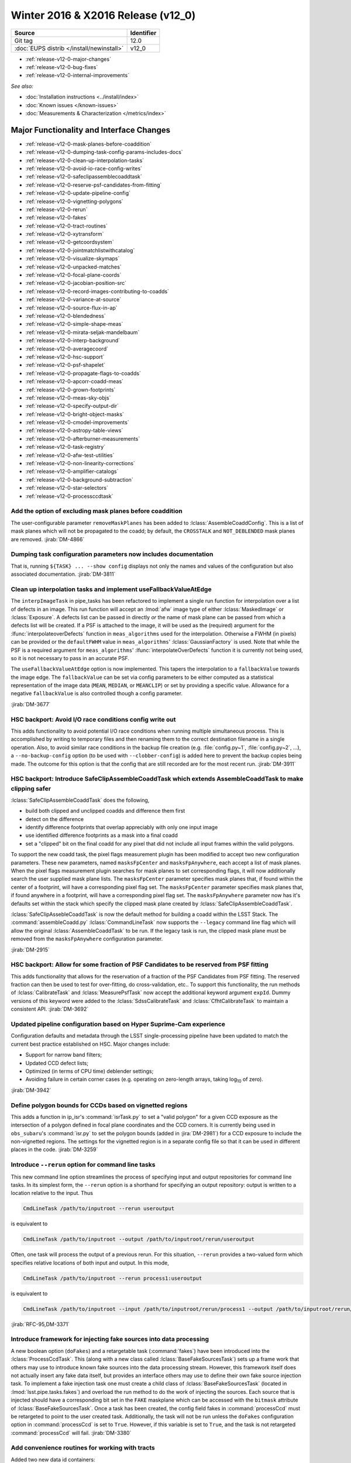 .. _release-v12-0:

Winter 2016 & X2016 Release (v12_0)
===================================

+-------------------------------------------+------------+
| Source                                    | Identifier |
+===========================================+============+
| Git tag                                   | 12.0       |
+-------------------------------------------+------------+
| :doc:`EUPS distrib </install/newinstall>` | v12\_0     |
+-------------------------------------------+------------+

- :ref:`release-v12-0-major-changes`
- :ref:`release-v12-0-bug-fixes`
- :ref:`release-v12-0-internal-improvements`

*See also:*

- :doc:`Installation instructions <../install/index>`
- :doc:`Known issues </known-issues>`
- :doc:`Measurements & Characterization </metrics/index>`

.. _release-v12-0-major-changes:

Major Functionality and Interface Changes
-----------------------------------------

- :ref:`release-v12-0-mask-planes-before-coaddition`
- :ref:`release-v12-0-dumping-task-config-params-includes-docs`
- :ref:`release-v12-0-clean-up-interpolation-tasks`
- :ref:`release-v12-0-avoid-io-race-config-writes`
- :ref:`release-v12-0-safeclipassemblecoaddtask`
- :ref:`release-v12-0-reserve-psf-candidates-from-fitting`
- :ref:`release-v12-0-update-pipeline-config`
- :ref:`release-v12-0-vignetting-polygons`
- :ref:`release-v12-0-rerun`
- :ref:`release-v12-0-fakes`
- :ref:`release-v12-0-tract-routines`
- :ref:`release-v12-0-xytransform`
- :ref:`release-v12-0-getcoordsystem`
- :ref:`release-v12-0-jointmatchlistwithcatalog`
- :ref:`release-v12-0-visualize-skymaps`
- :ref:`release-v12-0-unpacked-matches`
- :ref:`release-v12-0-focal-plane-coords`
- :ref:`release-v12-0-jacobian-position-src`
- :ref:`release-v12-0-record-images-contributing-to-coadds`
- :ref:`release-v12-0-variance-at-source`
- :ref:`release-v12-0-source-flux-in-ap`
- :ref:`release-v12-0-blendedness`
- :ref:`release-v12-0-simple-shape-meas`
- :ref:`release-v12-0-mirata-seljak-mandelbaum`
- :ref:`release-v12-0-interp-background`
- :ref:`release-v12-0-averagecoord`
- :ref:`release-v12-0-hsc-support`
- :ref:`release-v12-0-psf-shapelet`
- :ref:`release-v12-0-propagate-flags-to-coadds`
- :ref:`release-v12-0-apcorr-coadd-meas`
- :ref:`release-v12-0-grown-footprints`
- :ref:`release-v12-0-meas-sky-objs`
- :ref:`release-v12-0-specify-output-dir`
- :ref:`release-v12-0-bright-object-masks`
- :ref:`release-v12-0-cmodel-improvements`
- :ref:`release-v12-0-astropy-table-views`
- :ref:`release-v12-0-afterburner-measurements`
- :ref:`release-v12-0-task-registry`
- :ref:`release-v12-0-afw-test-utilities`
- :ref:`release-v12-0-non-linearity-corrections`
- :ref:`release-v12-0-amplifier-catalogs`
- :ref:`release-v12-0-background-subtraction`
- :ref:`release-v12-0-star-selectors`
- :ref:`release-v12-0-processccdtask`

.. _release-v12-0-mask-planes-before-coaddition:

Add the option of excluding mask planes before coaddition
^^^^^^^^^^^^^^^^^^^^^^^^^^^^^^^^^^^^^^^^^^^^^^^^^^^^^^^^^

The user-configurable parameter ``removeMaskPlanes`` has been added to :lclass:`AssembleCoaddConfig`.
This is a list of mask planes which will not be propagated to the coadd; by default, the ``CROSSTALK`` and ``NOT_DEBLENDED`` mask planes are removed.
:jirab:`DM-4866`

.. _release-v12-0-dumping-task-config-params-includes-docs:

Dumping task configuration parameters now includes documentation
^^^^^^^^^^^^^^^^^^^^^^^^^^^^^^^^^^^^^^^^^^^^^^^^^^^^^^^^^^^^^^^^

That is, running ``${TASK} ... --show config`` displays not only the names and values of the configuration but also associated documentation.
:jirab:`DM-3811`

.. _release-v12-0-clean-up-interpolation-tasks:

Clean up interpolation tasks and implement useFallbackValueAtEdge
^^^^^^^^^^^^^^^^^^^^^^^^^^^^^^^^^^^^^^^^^^^^^^^^^^^^^^^^^^^^^^^^^

The ``interpImageTask`` in pipe_tasks has been refactored to implement a single run function for interpolation over a list of defects in an image. 
This run function will accept an :lmod:`afw` image type of either :lclass:`MaskedImage` or :lclass:`Exposure`.
A defects list can be passed in directly *or* the name of mask plane can be passed from which a defects list will be created.
If a PSF is attached to the image, it will be used as the (required) argument for the :lfunc:`interpolateoverDefects` function in ``meas_algorithms`` used for the interpolation.
Otherwise a FWHM (in pixels) can be provided or the ``defaultFWHM`` value in ``meas_algorithms``\ ' :lclass:`GaussianFactory` is used.
Note that while the PSF is a required argument for ``meas_algorithms``\ ' :lfunc:`interpolateOverDefects` function it is currently not being used, so it is not necessary to pass in an accurate PSF.

The ``useFallbackValueAtEdge`` option is now implemented.
This tapers the interpolation to a ``fallbackValue`` towards the image edge.
The ``fallbackValue`` can be set via config parameters to be either computed as a statistical representation of the image data (``MEAN``, ``MEDIAN``, or ``MEANCLIP``) or set by providing a specific value.
Allowance for a negative ``fallbackValue`` is also controlled though a config parameter.

:jirab:`DM-3677`

.. _release-v12-0-avoid-io-race-config-writes:

HSC backport: Avoid I/O race conditions config write out
^^^^^^^^^^^^^^^^^^^^^^^^^^^^^^^^^^^^^^^^^^^^^^^^^^^^^^^^

This adds functionality to avoid potential I/O race conditions when running multiple simultaneous process.
This is accomplished by writing to temporary files and then renaming them to the correct destination filename in a single operation.
Also, to avoid similar race conditions in the backup file creation (e.g. :file:`config.py~1`, :file:`config.py~2`, …), a ``--no-backup-config`` option (to be used with ``--clobber-config``) is added here to prevent the backup copies being made.
The outcome for this option is that the config that are still recorded are for the most recent run.
:jirab:`DM-3911`

.. _release-v12-0-safeclipassemblecoaddtask:

HSC backport: Introduce SafeClipAssembleCoaddTask which extends AssembleCoaddTask to make clipping safer
^^^^^^^^^^^^^^^^^^^^^^^^^^^^^^^^^^^^^^^^^^^^^^^^^^^^^^^^^^^^^^^^^^^^^^^^^^^^^^^^^^^^^^^^^^^^^^^^^^^^^^^^

:lclass:`SafeClipAssembleCoaddTask` does the following, 

- build both clipped and unclipped coadds and difference them first
- detect on the difference
- identify difference footprints that overlap appreciably with only one input image
- use identified difference footprints as a mask into a final coadd
- set a "clipped" bit on the final coadd for any pixel that did not include all input frames within the valid polygons.

To support the new coadd task, the pixel flags measurement plugin has been modified to accept two new configuration parameters.
These new parameters, named ``masksFpCenter`` and ``masksFpAnywhere``, each accept a list of mask planes.
When the pixel flags measurement plugin searches for mask planes to set corresponding flags, it will now additionally search the user supplied mask plane lists.
The ``masksFpCenter`` parameter specifies mask planes that, if found within the center of a footprint, will have a corresponding pixel flag set.
The ``masksFpCenter`` parameter specifies mask planes that, if found anywhere in a footprint, will have a corresponding pixel flag set.
The ``masksFpAnywhere`` parameter now has it's defaults set within the stack which specify the clipped mask plane created by :lclass:`SafeClipAssembleCoaddTask`.

:lclass:`SafeClipAssebleCoaddTask` is now the default method for building a coadd within the LSST Stack.
The :command:`assembleCoadd.py` :lclass:`CommandLineTask` now supports the ``--legacy`` command line flag which will allow the original :lclass:`AssembleCoaddTask` to be run.
If the legacy task is run, the clipped mask plane must be removed from the ``masksFpAnywhere`` configuration parameter.

:jirab:`DM-2915`

.. _release-v12-0-reserve-psf-candidates-from-fitting:

HSC backport: Allow for some fraction of PSF Candidates to be reserved from PSF fitting
^^^^^^^^^^^^^^^^^^^^^^^^^^^^^^^^^^^^^^^^^^^^^^^^^^^^^^^^^^^^^^^^^^^^^^^^^^^^^^^^^^^^^^^

This adds functionality that allows for the reservation of a fraction of the PSF Candidates from PSF fitting.
The reserved fraction can then be used to test for over-fitting, do cross-validation, etc..
To support this functionality, the run methods of :lclass:`CalibrateTask` and :lclass:`MeasurePsfTask` now accept the additional keyword argument ``expId``.
Dummy versions of this keyword were added to the :lclass:`SdssCalibrateTask` and :lclass:`CfhtCalibrateTask` to maintain a consistent API.
:jirab:`DM-3692`

.. _release-v12-0-update-pipeline-config:

Updated pipeline configuration based on Hyper Suprime-Cam experience
^^^^^^^^^^^^^^^^^^^^^^^^^^^^^^^^^^^^^^^^^^^^^^^^^^^^^^^^^^^^^^^^^^^^

Configuration defaults and metadata through the LSST single-processing pipeline have been updated to match the current best practice established on HSC.
Major changes include:

- Support for narrow band filters;
- Updated CCD defect lists;
- Optimized (in terms of CPU time) deblender settings;
- Avoiding failure in certain corner cases (e.g. operating on zero-length arrays, taking log\ :sub:`10` of zero).

:jirab:`DM-3942`

.. _release-v12-0-vignetting-polygons:

Define polygon bounds for CCDs based on vignetted regions
^^^^^^^^^^^^^^^^^^^^^^^^^^^^^^^^^^^^^^^^^^^^^^^^^^^^^^^^^

This adds a function in ip_isr's :command:`isrTask.py` to set a "valid polygon" for a given CCD exposure as the intersection of a polygon defined in focal plane coordinates and the CCD corners.
It is currently being used in ``obs_subaru``\ 's :command:`isr.py` to set the polygon bounds (added in :jira:`DM-2981`) for a CCD exposure to include the non-vignetted regions.
The settings for the vignetted region is in a separate config file so that it can be used in different places in the code.
:jirab:`DM-3259`

.. _release-v12-0-rerun:

Introduce ``--rerun`` option for command line tasks
^^^^^^^^^^^^^^^^^^^^^^^^^^^^^^^^^^^^^^^^^^^^^^^^^^^

This new command line option streamlines the process of specifying input and output repositories for command line tasks.
In its simplest form, the ``--rerun`` option is a shorthand for specifying an output repository: output is written to a location relative to the input.
Thus

.. code-block:: bash

   CmdLineTask /path/to/inputroot --rerun useroutput

is equivalent to

.. code-block:: bash

   CmdLineTask /path/to/inputroot --output /path/to/inputroot/rerun/useroutput

Often, one task will process the output of a previous rerun.
For this situation, ``--rerun`` provides a two-valued form which specifies relative locations of both input and output.
In this mode,

.. code-block:: bash

   CmdLineTask /path/to/inputroot --rerun process1:useroutput

is equivalent to

.. code-block:: bash

   CmdLineTask /path/to/inputroot --input /path/to/inputroot/rerun/process1 --output /path/to/inputroot/rerun/useroutput

:jirab:`RFC-95,DM-3371`

.. _release-v12-0-fakes:

Introduce framework for injecting fake sources into data processing
^^^^^^^^^^^^^^^^^^^^^^^^^^^^^^^^^^^^^^^^^^^^^^^^^^^^^^^^^^^^^^^^^^^

A new boolean option (``doFakes``) and a retargetable task (:command:`fakes`) have been introduced into the :lclass:`ProcessCcdTask`.
This (along with a new class called :lclass:`BaseFakeSourcesTask`) sets up a frame work that others may use to introduce known fake sources into the data processing stream.
However, this framework itself does not actually insert any fake data itself, but provides an interface others may use to define their own fake source injection task.
To implement a fake injection task one must create a child class of :lclass:`BaseFakeSourcesTask` (located in :lmod:`lsst.pipe.tasks.fakes`) and overload the run method to do the work of injecting the sources.
Each source that is injected should have a corresponding bit set in the ``FAKE`` maskplane which can be accessed with the ``bitmask`` attribute of :lclass:`BaseFakeSourcesTask`.
Once a task has been created, the config field fakes in :command:`processCcd` must be retargeted to point to the user created task.
Additionally, the task will not be run unless the ``doFakes`` configuration option in :command:`processCcd` is set to ``True``.
However, if this variable is set to ``True``, and the task is not retargeted :command:`processCcd` will fail.
:jirab:`DM-3380`

.. _release-v12-0-tract-routines:

Add convenience routines for working with tracts
^^^^^^^^^^^^^^^^^^^^^^^^^^^^^^^^^^^^^^^^^^^^^^^^

Added two new data id containers:

1. :lclass:`PerTractCcdDataIdContainer`: determines the set of tracts each visit touches and adds a data reference with those tracts for each of the visit components.
   This allows for the user to run a command line task :command:`forcedPhotCcd.py` for a given visit without having to know which tracts overlap the visit.
   *Note this will also be used by meas\_mosaic if/when it gets incorporated into the LSST Stack.*

2. :lclass:`TractDataIdContainer`: generates a list of data references for patches within a given tract (effectively a "data reference list" that points to the entire tract).
   *Note that, at the time of writing, this is only being used by a QA analysis script currently under development.*

:jirab:`DM-4373`

.. _release-v12-0-xytransform:

Warp images based on an XYTransform 
^^^^^^^^^^^^^^^^^^^^^^^^^^^^^^^^^^^^

Added the ability to warp images using a transformation defined by an :lclass:`lsst::afw::geom::XYTransform`.
:jirab:`DM-4162`

.. _release-v12-0-getcoordsystem:

Add getCoordSystem to Coord and add UNKNOWN CoordSystem enum
^^^^^^^^^^^^^^^^^^^^^^^^^^^^^^^^^^^^^^^^^^^^^^^^^^^^^^^^^^^^

Added method :lmeth:`getCoordSystem` to :lclass:`lsst::afw::coord::Coord`.
Also added ``UNKNOWN=-1`` as a new :class:`CoordSystem` enum (the existing enums retain their existing value).
:lclass:`DM-4606`

.. _release-v12-0-jointmatchlistwithcatalog:

Adapt joinMatchListWithCatalog to facilitate and simplify denormalizing a match list
^^^^^^^^^^^^^^^^^^^^^^^^^^^^^^^^^^^^^^^^^^^^^^^^^^^^^^^^^^^^^^^^^^^^^^^^^^^^^^^^^^^^

The match lists created when performing image calibration (astrometry and photometry) are normalized (i.e. stripped down to a list of the matched reference and source ids and their distance) prior to being persisted.
The ability to denormalize a match catalog is very useful (for post QA analysis, for example).
This can now be done using the :lfunc:`joinMatchListWithCatalog` function in ``meas_algorithms``\ 's :lclass:`LoadReferenceObjectsTask`.
It has been moved from ``meas_astrom``\ 's :lclass:`ANetBasicAstrometryTask` so that it can be easily accessed (requiring only that a reference object loader be initiated) and to allow it to work with any kind of reference catalog (i.e. other than ``a_net``).
:jirab:`DM-3633`

.. _release-v12-0-visualize-skymaps:

Add a script for visualizing skymaps and CCDs
^^^^^^^^^^^^^^^^^^^^^^^^^^^^^^^^^^^^^^^^^^^^^

The ``skymap`` package now contains the script :command:`showVisitSkyMap.py` which provides a convenient way of visualizing the tracts, patches and CCDs contained in a set of visits.
:jirab:`DM-4095`

.. _release-v12-0-unpacked-matches:

Add functions to generate "unpacked matches" to and from a catalog
^^^^^^^^^^^^^^^^^^^^^^^^^^^^^^^^^^^^^^^^^^^^^^^^^^^^^^^^^^^^^^^^^^

Functions have been added to :lmod:`lsst::afw::catalogMatches` to provide the ability to convert a match list into a catalog and vice versa (this can be useful for post-processing analyses; QA analysis, for example).
:jirab:`DM-4729`

.. _release-v12-0-focal-plane-coords:

Add a measurement algorithm which records the focal plane coordinates of sources
^^^^^^^^^^^^^^^^^^^^^^^^^^^^^^^^^^^^^^^^^^^^^^^^^^^^^^^^^^^^^^^^^^^^^^^^^^^^^^^^

The :lclass:`SingleFrameFPPositionPlugin` measurement plugin, available in ``meas_base``, records the positions of source centroids in focal plane coordinates (which may be convenient for plotting).
This plugin is not enabled by default, but may be switched on by requesting ``base_FPPosition`` in measurement configuration.
:jirab:`DM-4234`

.. _release-v12-0-jacobian-position-src:

Add a measurement algorithm which records the Jacobian at the positions of sources
^^^^^^^^^^^^^^^^^^^^^^^^^^^^^^^^^^^^^^^^^^^^^^^^^^^^^^^^^^^^^^^^^^^^^^^^^^^^^^^^^^

The :lclass:`SingleFrameJacobianPlugin` calculates the ratio between the nominal Jacobian determinant at the source centroid (as determined by a user-specified pixel scale) and the actual Jacobian determinant as derived from the astrometric solution.
This plugin is not enabled by default, but may be switched on by requesting ``base_Jacobian`` in measurement configuration.
:jirab:`DM-4234`

.. _release-v12-0-record-images-contributing-to-coadds:

Add a measurement algorithm which records the number of input images contributing to a coadd sources
^^^^^^^^^^^^^^^^^^^^^^^^^^^^^^^^^^^^^^^^^^^^^^^^^^^^^^^^^^^^^^^^^^^^^^^^^^^^^^^^^^^^^^^^^^^^^^^^^^^^

When run on a source detected on a coadd, :lclass:`SingleFrameInputCountPlugin` records the number of input images which were stacked to create the coadd at the position corresponding to the source centroid.
The plugin is referred to as ``base_CountInputs``, and is enabled by default when performing measurement on coadded images.
It is not appropriate to enable this plugin when processing single visit (i.e., not coadded) images.
:jirab:`DM-4235`

.. _release-v12-0-variance-at-source:

Add a measurement algorithm which records the variance at the positions of sources
^^^^^^^^^^^^^^^^^^^^^^^^^^^^^^^^^^^^^^^^^^^^^^^^^^^^^^^^^^^^^^^^^^^^^^^^^^^^^^^^^^

The :lclass:`SingleFrameVariancePlugin` records the median variance in the background around the position of the source being measured.
The plugin is referred to as ``base_Variance`` and is enabled by default when performing single frame measurement.
:jirab:`DM-4235,DM-5427`

.. _release-v12-0-source-flux-in-ap:

Add a measurement algorithm which records source flux in an aperture scaled to the PSF
^^^^^^^^^^^^^^^^^^^^^^^^^^^^^^^^^^^^^^^^^^^^^^^^^^^^^^^^^^^^^^^^^^^^^^^^^^^^^^^^^^^^^^

The :lclass:`ScaledApertureFluxAlgorithm` measures the flux in a circular aperture with radius scaled to some user-specified multiple of the PSF FWHM.
This plugin is not enabled by default, but may be switched on by requesting the ``base_ScaledApertureFlux`` in measurement configuration.
:jirab:`DM-3257`

.. _release-v12-0-blendedness:

Add a measurement algorithm which quantifies the amount of "blendedness" of an object
^^^^^^^^^^^^^^^^^^^^^^^^^^^^^^^^^^^^^^^^^^^^^^^^^^^^^^^^^^^^^^^^^^^^^^^^^^^^^^^^^^^^^

The :lclass:`BlendednessAlgorithm` measures the amount to which an object is blended.
Both the flux and shape of each child object are compared to measurements at the same point on the full image.
The size of the weight function used on both images is determined from the child object.
The blendedness metric implemented is defined as ``1-childFlux/parentFlux``.
The plugin is referred to as ``base_Blendedness`` and is not enabled by default. 
:jirab:`DM-4847`

.. _release-v12-0-simple-shape-meas:

Add a "simple" shape measurement algorithm
^^^^^^^^^^^^^^^^^^^^^^^^^^^^^^^^^^^^^^^^^^

The :lclass:`SimpleShape` algorithm, provided in the ``meas_extensions_simpleShape`` package, computes the non-adaptive elliptical Gaussian-weighted moments of an image.
The plugin is referred to as ``ext_simpleShape_SimpleShape`` and is not enabled by default.
:jirab:`DM-5284`

.. _release-v12-0-mirata-seljak-mandelbaum:

Add Hirata-Seljak-Mandelbaum shape measurement algorithms
^^^^^^^^^^^^^^^^^^^^^^^^^^^^^^^^^^^^^^^^^^^^^^^^^^^^^^^^^

The ``meas_extensions_shapeHSM`` package has been added to the distribution.
This provides a series of measurement algorithms based on the work by `Hirata and Seljak (2003) <https://ui.adsabs.harvard.edu/#abs/2003MNRAS.343..459H/abstract>`__ and `Mandelbaum et al (2005) <https://ui.adsabs.harvard.edu/#abs/2005MNRAS.361.1287M/abstract>`__.
Please cite those works if publishing results based on this code.
These algorithms are disabled by default; they can be enabled by requesting ``ext_shapeHSM_HsmShapeBj``, ``ext_shapeHSM_HsmShapeLinear``, ``ext_shapeHSM_HsmShapeKsb``, ``ext_shapeHSM_HsmShapeRegauss``, ``ext_shapeHSM_HsmSourceMoments`` and/or ``ext_shapeHSM_HsmPsfMoments`` in the measurement configuration.
:jirab:`DM-2141,DM-3384,DM-4780`

.. _release-v12-0-interp-background:

Add option to temporarily remove an interpolated background prior to detection
^^^^^^^^^^^^^^^^^^^^^^^^^^^^^^^^^^^^^^^^^^^^^^^^^^^^^^^^^^^^^^^^^^^^^^^^^^^^^^

This has the potential for removing a large number of junk detections around bright objects due to noise fluctuations in the elevated local background.
The extra subtracted interpolated background is added back in after detection.
Currently, the default setting for the config parameter ``doTempLocalBackround`` is set to ``False``.
:jirab:`DM-4821`

.. _release-v12-0-averagecoord:

Add function to average coordinates
^^^^^^^^^^^^^^^^^^^^^^^^^^^^^^^^^^^

Added function :lfunc:`lsst.afw.coord.averageCoord`, which will return an average coordinate (accounting for spherical geometry) given a list of input coordinates.
:jirab:`DM-4933`

.. _release-v12-0-hsc-support:

Integrate support for Hyper Suprime-Cam
^^^^^^^^^^^^^^^^^^^^^^^^^^^^^^^^^^^^^^^

The ``obs_subaru`` camera package, which enables the stack to operate on data taken with the Suprime-Cam and Hyper Suprime-Cam instruments on Subaru, has been modernized, resolving build and test issues and integrating it with LSST's continuous integration system.
It will now be included as part of the lsst\_distrib release.
*Note, though, that usage of Suprime-Cam with the stack is unsupported and unmaintained at present.*
:jirab:`DM-3518,DONE DM-4358,DM-5007`

.. _release-v12-0-psf-shapelet:

Reimplement PSF Shapelet approximations for CModel
^^^^^^^^^^^^^^^^^^^^^^^^^^^^^^^^^^^^^^^^^^^^^^^^^^

A new algorithm for computing multi-shapelet approximations (:lclass:`DoubleShapeletPsfApprox`) has been added to ``meas_modelfit``.
This is simpler and more robust than the old algorithm, which has been renamed to :lclass:`GeneralShapeletPsfApprox`.
The new algorithm is recommended for production use, and is now the default.
:jirab:`DM-5197`

.. _release-v12-0-propagate-flags-to-coadds:

Propagate flags from individual visits to coadds
^^^^^^^^^^^^^^^^^^^^^^^^^^^^^^^^^^^^^^^^^^^^^^^^

A task has been added which can propagate flags from individual visit catalogs to coadd catalogs.
This is useful, for example, to track which stars in the coadd were used for measuring PSFs on the individual visits.
:jirab:`DM-4878,DM-5084`

.. _release-v12-0-prototype-bfc:

Prototype Brighter-Fatter correction
^^^^^^^^^^^^^^^^^^^^^^^^^^^^^^^^^^^^

Code for correcting for the Brighter-Fatter effect on CCDs is now available in the stack.
It is enabled using the ``doBrighterFatter`` configuration option to :lclass:`IsrTask`.
It requires a pre-generated correction kernel.
Calculation of this kernel is not currently performed within the stack: a prototype exists, and will be merged to the Calibration Products Pipeline in a future cycle.
:jirab:`DM-4837,DM-5082,DM-5130`

.. _release-v12-0-apcorr-coadd-meas:

Aperture correction on coadd measurements
^^^^^^^^^^^^^^^^^^^^^^^^^^^^^^^^^^^^^^^^^

Aperture corrections are now enabled for measurements performed on coadds.
:jirab:`DM-5086`

.. _release-v12-0-grown-footprints:

Return grown Footprints from detection
^^^^^^^^^^^^^^^^^^^^^^^^^^^^^^^^^^^^^^

By default, :lclass:`Footprints` returned by :lclass:`SourceDetectionTask` are now grown by a multiple of the PSF size.
:jirab:`DM-4410`

.. _release-v12-0-meas-sky-objs:

Enable measurement of "sky objects" in coadd processing
^^^^^^^^^^^^^^^^^^^^^^^^^^^^^^^^^^^^^^^^^^^^^^^^^^^^^^^

Sky objects correspond to source properties measured at positions when no objects have been detected.
This enables us to better characterize the depth of the survey.
This functionality is enabled by default; it can be disabled by setting ``nSkySourcesPerPatch`` to zero in the configuration of :lclass:`MergeDetectionsTask`.
:jirab:`DM-4840,DM-5288`

.. _release-v12-0-specify-output-dir:

Specification of output directory is now mandatory
^^^^^^^^^^^^^^^^^^^^^^^^^^^^^^^^^^^^^^^^^^^^^^^^^^

When running a command line task which produces output it is now mandatory to specify an output directory (previously, if no output location was specified, data products were written back to the input repository).
Output locations may be specified with the ``--rerun`` or ``--output`` command line options.
More information is available on `community.lsst.org <https://community.lsst.org/t/output-directory-soon-required-for-cmdlinetasks/598>`__.
:jirab:`DM-4236`

.. _release-v12-0-bright-object-masks:

Bright object masks
^^^^^^^^^^^^^^^^^^^

Given an input catalog listing the known positions and sizes of bright objects, a bit is set in the mask plane for every pixel lying within the object's footprint.
:jirab:`DM-4831`

.. _release-v12-0-cmodel-improvements:

CModel fitting improvements
^^^^^^^^^^^^^^^^^^^^^^^^^^^

CModel is a model fitting approach in which a pure exponential and pure de Vaucouleur are each fit separately, and then their linear combination is fit while the ellipse parameters are held fixed.
Improvements in this release make CModel fitting faster and improves results on objects which are detected with an unphysically large likelihood radius.
This has been achieved in three ways:

- The initial approximate exponential fit that is used to determine the starting parameters and pixel region to use for the exp and dev fit now uses per-pixel variances;
- The method used to determine the pixel region used in fitting has been adjusted to make smarter choices, using fewer pixels on average for all objects and many fewer pixels for unphysically large objects;
- A new semi-empirical Bayesian prior on radius and ellipticity based on COSMOS distributions has been introduced.

:jirab:`DM-4768`

.. _release-v12-0-astropy-table-views:

Astropy Table views into LSST Catalog objects
^^^^^^^^^^^^^^^^^^^^^^^^^^^^^^^^^^^^^^^^^^^^^

`Astropy Table <http://docs.astropy.org/en/stable/api/astropy.table.Table.html>`__ views into LSST catalog objects can now be created.
These views share underlying data buffers (aside from flag fields), making them read-write, but rows and columns added on either side will not be visible in the other.
Two equivalent interfaces are available:

.. code-block:: python

   astropy_table = lsst_catalog.asAstropy()

and (in Astropy >= v1.2):

.. code-block:: python

   astropy_table = astropy.table.Table(lsst_catalog)

`QTable <http://docs.astropy.org/en/stable/api/astropy.table.QTable.html>`__ objects can also be used, resulting in columns that use Astropy's `units <http://docs.astropy.org/en/stable/units/>`__ package to enforce unit correctness.
These interfaces have multiple options to control the details of the view, including how to handle columns that require copies; see the Python on-line help for :lmeth:`asAstropy` for more information.

While LSST's catalog objects have features that make them particularly useful in building pipelines, Astropy's are much more appropriate for most analysis tasks, and we strongly recommend using them for any analysis tasks that need to add columns to tables or combine columns from multiple tables.

:jirab:`DM-5641,DM-5642,DM-5643`

.. _release-v12-0-afterburner-measurements:

Add an "afterburner" measurement facility
^^^^^^^^^^^^^^^^^^^^^^^^^^^^^^^^^^^^^^^^^

This new functionality makes it possible to register plugins to calculate quantities based on the results of pixel measurement algorithms.
This might include, for example, star-galaxy separation or applying aperture corrections.
Afterburners of this type are run after measurement plugins, and do not have access to pixel data.
:jirab:`DM-4887`

.. _release-v12-0-task-registry:

Tasks can now be kept in registries
^^^^^^^^^^^^^^^^^^^^^^^^^^^^^^^^^^^

.. https://community.lsst.org/t/tasks-can-now-be-kept-in-registries/839

Related sets of tasks should now be kept in a registry as per :jira:`RFC-183`, with a common abstract base class.

Tasks can now use an :lclass:`lsst.pex.config.RegistryField` config field to specify a subtask if that subtask is in a registry :jirap:`DM-6074`.
The task is built and used the same way as if it was specified in an :lclass:`lsst.pex.config.ConfigurableField`, but retargeting and overriding config parameters is different.
See `task documentation <http://lsst-web.ncsa.illinois.edu/doxygen/x_masterDoxyDoc/pipe_base.html>`__ for more information.
See also `How to Write a Task <http://lsst-web.ncsa.illinois.edu/doxygen/x_masterDoxyDoc/pipe_tasks_write_task.html>`__ for guidelines for choosing between using :lclass:`lsst.pex.config.RegistryField` and :lclass:`lsst.pex.config.ConfigurableField` to hold a subtask.

PSF determiners are now tasks that inherit from an abstract base class :lclass:`lsst.meas.algorithms.PsfDeterminerTask` :jirap:`DM-6077`.
However, the effect on existing code was negligible because they were already configurables used from a registry.
The way you retarget PSF determiners and override their config parameters remains unchanged.

Reimplemented the registry for star selectors that was lost in :jira:`DM-5532`: :lclass:`lsst.meas.algorithms.starSelectorRegistry` :jirap:`DM-6474` 

One backwards incompatible change: in :jirab:`DM-6474` :lclass:`MeasurePsfTask` and :lclass:`MeasureApCorrTask` both now specify their star selectors using an :lclass:`lsst.pex.config.RegistryField`.
This means the format for retargeting star selectors and overriding their config parameters has changed.
The config override files in the various ``obs_`` packages are updated accordingly.

.. _release-v12-0-afw-test-utilities:

New test utilities in afw: BoxGrid and makeRampImage
^^^^^^^^^^^^^^^^^^^^^^^^^^^^^^^^^^^^^^^^^^^^^^^^^^^^

.. https://community.lsst.org/t/new-test-utilities-in-afw-boxgrid-and-makerampimage/837

:lclass:`lsst.afw.geom.testUtils.BoxGrid` divides a bounding box into ``nCol x nRow`` equal sized sub-boxes (as equal sized as possible for integer boxes that do not divide evenly) that tile the larger box and have the same type.

:lfunc:`lsst.afw.image.testUtils.makeRampImage` makes an image (``ImageX`` where ``X`` is any available type) with values that increase linearly between specified limits (linearly to the extent possible, for integer images).

:jirab:`DM-5462`

.. _release-v12-0-non-linearity-corrections:

Correcting non-linearity
^^^^^^^^^^^^^^^^^^^^^^^^

.. https://community.lsst.org/t/correcting-non-linearity/816

Introduced a standard way to correct non-linearity (linearize data) as part of Instrument Signature Removal (ISR).
Linearization is performed by new functors in ``ip_isr``:

- :lclass:`LinearizeBase` is an abstract base class.
  It is called with an image and the detector information and the correction is performed in place (like all other ISR corrections in :lclass:`IsrTask`).
- :lclass:`LinearizeSquared` performs a simple square correction: ``corrImage = uncorrImage + c0*uncorrImage^2`` where ``c0`` is the first coefficient in in the linearity coefficients of the amp into catalog.
  This is the model used by ``obs_subaru`` for SuprimeCam and HSC.
- :lclass:`LinearizeLookupTable` uses a lookup table to determine an offset (read the code doc string for details).
  The lookup table is saved with the linearizer, but the linearizer also performs a sanity check against the provided detector when called.
- You can easily add other linearizers as desired.
- Each linearizer has a class variable ``LinearizationType``, a string whose value should be used as the linearization type in the amplifier info catalog.
  The linearizer checks this value when performing linearization.

All detector in a camera must use the same type of linearizer.
However linearization can easily be disabled on a detector-by-detector basis by setting linearity type to :lclass:`lsst.afw.cameraGeom.NullLinearityType`.
For a camera that does not need linearization, do this for all detectors.

Linearizers are obtained from the butler, like any other calibration product.

- For :lclass:`LinearizeSquared` and other linearizers that get coefficients from the amplifier info catalog, only one instance is needed for all detectors.
  In that case the simplest technique is to define :lmeth:`map_linearize` and :lmeth:`bypass_linearize` methods on the camera mapper to return an instance.
  See the ``obs_subaru`` package for an example.
- For :lclass:`LinearizeLookupTable` and other linearizers that store detector-specific data, the ``obs_`` package developer must pickle one linearizer for each detector and make them available as dataset type "linearizer".
- If the camera does not want linearization then no "linearizer" dataset type is required because :lclass:`IsrTask` realizes linearization is not wanted before it tries to unpersist the linearizer.
  You may leave ``IsrConfig.doLinearize`` set to its default value of ``True`` without significant performance penalty.

:jirab:`DM-5462,RFC-164`

.. _release-v12-0-amplifier-catalogs:

Amplifier information catalogs have changed
^^^^^^^^^^^^^^^^^^^^^^^^^^^^^^^^^^^^^^^^^^^

.. https://community.lsst.org/t/amplifier-information-catalogs-have-changed/801

The format of amplifier information catalogs has changed.
**Your versions of afw and associated obs_ packages must be compatible** or else you will get errors when building a camera mapper (thus when running any nearly any command-line task).

Amplifier information catalogs have a new field as of :jira:`DM-6147`: suspect level.
If the value is not ``nan`` then pixels whose values are above this level are masked as ``SUSPECT``.

The only cameras that specify a suspect level, so far, are HSC and SuprimeCam.
However, a value can be set for any camera, if desired.
``SUSPECT`` is intended to indicate pixels with doubtful values due to  errors that are difficult to correct accurately, e.g. a regime where linearity correction is not very stable.

In addition, saturation level in the amplifier information catalog is now a floating point value (instead of an integer) and a value of ``nan`` means 'do not mask pixels as SAT.'

:jirab:`DM-6147`

.. _release-v12-0-background-subtraction:

Changes in how background subtraction is done
^^^^^^^^^^^^^^^^^^^^^^^^^^^^^^^^^^^^^^^^^^^^^

.. https://community.lsst.org/t/changes-in-how-background-subtraction-is-done/756

Background estimation in Python is now done using different routines in ``meas_algorithms``.

There is a new task :lclass:`SubtractBackgroundTask`, with full documentation and a working example.

The existing function :lfunc:`getBackground` (which fits a background) is replaced by :lmeth:`SubtractBackgroundTask.fitBackground`.
Changes from :lfunc:`getBackground` are:

- :lmeth:`getBackground` could return ``None`` if the fit failed; in that situation :lmeth:`fitBackround` will raise :exc:`RuntimeError` instead of returning ``None``.
- The argument ``image`` was renamed to ``maskedImage``, for clarity.
- The config is not passed as an argument.
- The debug display code uses different keys and is updated to use :lmod:`afw.display`.

The existing function :lfunc:`estimateBackground` (which subtract a background from an exposure) is replaced by :lmeth:`SubtractBackgroundTask.run`.
Changes from :lfunc:`estimateBackground` are:

- You may pass in a background model (an :lclass:`lsst.afw.math.BackgroundList`).
- It returns a struct containing the updated background model.
- The config is not passed as an argument.
- The debug display code displays the unsubtracted image and uses different keys and is updated to use :lmeth:`afw.display`.

The task's config :lclass:`SubtractBackgroundConfig` replaces the old :lclass:`BackgroundConfig`.
The field ``algorithm`` may no longer be ``None``; you must use the string ``"NONE"``, instead.
See `discussion on Community <https://community.lsst.org/t/changes-in-how-background-subtraction-is-done/756/3>`__ for details.

:jirab:`DM-5323,RFC-155`

.. _release-v12-0-star-selectors:

Star selectors have changed
^^^^^^^^^^^^^^^^^^^^^^^^^^^

.. https://community.lsst.org/t/star-selectors-have-changed/639

Star selectors are now tasks.
They were already configurable and many added logs; now they are standard tasks.

The star selector registry ``starSelectorRegistry`` was gone for awhile.
Now that it is back, using a registry field from that registry is the preferred way to specify a star selector as a subtask of another task.

Added :lclass:`BaseStarSelectorTask` (but for awhile it was called :lclass:`StarSelectorTask`) an abstract base class for star selectors with the following methods:

- :lmeth:`selectStars` an abstract method that takes a catalog of sources and returns a catalog of stars.
- :lmeth:`makePsfCandidates` a concrete method that takes a catalog of stars (as returned by `selectStars` and produces PSF candidates; it also returns a sub-catalog of those stars that were successfully turned into PSF candidates (which is usually all of them).
- :lmeth:`run` a concrete method that selects stars, makes them into PSF candidates and optionally flags the stars.

:jirab:`RFC-154,DM-5532`

.. _release-v12-0-processccdtask:

Backward-incompatible changes to ProcessCcdTask and subtasks
^^^^^^^^^^^^^^^^^^^^^^^^^^^^^^^^^^^^^^^^^^^^^^^^^^^^^^^^^^^^

.. https://community.lsst.org/t/backward-incompatible-changes-to-processccdtask-and-subtasks/581

Code changes
""""""""""""

- :lclass:`ProcessCoaddTask` is gone, along with all bin scripts that run it.
  Use the new `Multi-Band <https://confluence.lsstcorp.org/display/DM/S15+Multi-Band+Coadd+Processing+Prototype>`__ code, instead.
- :class:`ProcessCcdTask` has been rewritten, so its config has changed.
  Config override files will need to be updated.
  This will be done for the ``obs_`` packages as part of the merge, but if you have personal config override files then you will probably need to update them.
- Camera-specific variants of :lclass:`ProcessCcdTask`.
  You will run :command:`processCcdTask.py` to process images for all cameras.
- For DECam :command:`processCcdTask.py` will use the LSST Stack's ISR by default.
  To read ``instcal`` files from the DECam Community Pipeline, replace the ISR task with ``DecamNullIsrTask`` by using a config override file containing the following:

  .. code-block:: python

     from lsst.obs.decam.decamNullIsr import DecamNullIsrTask
     config.isr.retarget(DecamNullIsrTask)

- A new dynamic dataset type is available for adding data ID arguments to the argument parser for command-line tasks: :lclass:`ConfigDatasetType` obtains the dataset type from a config parameter.
- Various subtasks have changed, including:

  - New camera-specific ISR task variants for SDSS and DECam: :lclass:`SdssNullIsrTask` and :lclass:`DecamNullIsrTask`.
  - New task :lclass:`DetectAndMeasureTask` detects and deblends sources and performs single-frame measurement.
  - New task :lclass:`CharacterizeImageTask` measures PSF and aperture correction, among other things.
  - :lclass:`CalibrateTask` has been rewritten.
    It now performs deep detection and measurement, astrometry and photometry.
  - Camera-specific variants of :lclass:`CalibrateTask` are gone.
  - :lclass:`ProcessImageTask` (formerly a base class for :lclass:`ProcessCcdTask` and :lclass:`ProcessCoaddTask`) is gone.

Data product changes
""""""""""""""""""""

- ``icSrc`` no longer includes RA/Dec coordinate data, because the fit WCS is not available when the catalog is constructed.
  You will have to set the coord field yourself if you need it.
- ``icExp`` and ``icExpBackground`` can optionally be written by :lclass:`CharacterizeImageTask`.
  They are so close to ``calexp`` and ``calexpBackground`` that they are not written by default.
- ``icMatch`` is no longer being written.

Algorithm changes
"""""""""""""""""

- PSF is fit somewhat differently.
  The new task fits the PSF in using a configurable number of iterations.
  By default each iteration starts with a simple Gaussian PSF whose sigma matches the PSF of the previous fit, but you can use the actual PSF each time.
  Using a Gaussian causes convergence in 2 iterations. Using the fit PSF slows convergence.
- Sources in the ``icSrc`` catalog should have a more consistent minimum SNR for varying seeing.
  The old code detected once, using a Gaussian PSF with FWHM set by a config parameter.
  The new code performs detection using the PSF in the final PSF iteration.
- The default star selector for ``MeasurePsfTask`` is ``objectSize`` rather than ``sizeMagnitude``.
  The ``objectSize`` star selector is preferred and was already being specified as an override by HSC.
- The icSrc catalog is not matched to an astrometric reference catalog unless the star selector used to measure PSF can use the matches (which is unusual).
- The astrometric and photometric solution now use the deeper ``src`` catalog instead of the shallower ``icSrc`` catalog, though with a new SNR cutoff whose default provides a depth similar to the ``icSrc`` catalog.
- Fake source handling is temporarily missing; it will be re-added in :jira:`DM-5310`.

:jirab:`DM-4692,DM-5348`

.. _release-v12-0-bug-fixes:

Bug Fixes
---------

- :ref:`release-v12-0-persist-ltvn-header`
- :ref:`release-v12-0-identifying-peaks-in-merge`
- :ref:`release-v12-0-getchildren`
- :ref:`release-v12-0-warping-wcs-diff-systems`
- :ref:`release-v12-0-mininitialradius`
- :ref:`release-v12-0-fix-cmodel-math`
- :ref:`release-v12-0-dipole-centroid-slot`
- :ref:`release-v12-0-example-updates`
- :ref:`release-v12-0-log-task-failures`
- :ref:`release-v12-0-skymap`
- :ref:`release-v12-0-coadd-variance`
- :ref:`release-v12-0-deblended-variance`
- :ref:`release-v12-0-apcorr-logic`
- :ref:`release-v12-0-catalog-columns`
- :ref:`release-v12-0-wcslib`
- :ref:`release-v12-0-obs-subaru-rotation`
- :ref:`release-v12-0-conf-overrides-failure`
- :ref:`release-v12-0-sdssshape-flags`
- :ref:`release-v12-0-contant-background-interpolation`
- :ref:`release-v12-0-filter-fallback-message`
- :ref:`release-v12-0-pixel-padding`

.. _release-v12-0-persist-ltvn-header:

Persist LTVn headers as floating point numbers
^^^^^^^^^^^^^^^^^^^^^^^^^^^^^^^^^^^^^^^^^^^^^^

When persisting to a FITS file, these header cards were previously, incorrectly, stored as integers.
:jirab:`DM-4133`

.. _release-v12-0-identifying-peaks-in-merge:

Fix bug when identifying existing peaks in a merge
^^^^^^^^^^^^^^^^^^^^^^^^^^^^^^^^^^^^^^^^^^^^^^^^^^

If two separate footprints from the same catalog are merged due to an existing merged object which overlaps both of them the flags of which peaks are being detected were not being propagated.
This issue caused apparent dropouts of sources and has now been fixed.
:jirab:`DM-2978`

.. _release-v12-0-getchildren:

Fix situation in which the getChildren method of SourceCatalog may return the wrong information
^^^^^^^^^^^^^^^^^^^^^^^^^^^^^^^^^^^^^^^^^^^^^^^^^^^^^^^^^^^^^^^^^^^^^^^^^^^^^^^^^^^^^^^^^^^^^^^

The :lmeth:`getChildren` method requires that the result must be sorted by parent.
This is naturally the case when the catalog is produced by detection or deblending tasks.
However, if multiple catalogs are concatenated together this condition may no longer be true.
The :lmeth:`getChildren` method was updated to raise an exception if the precondition of sorting is not met.
:jirab:`DM-2976`

.. _release-v12-0-warping-wcs-diff-systems:

Fix warping when the WCS have different coordinate systems
^^^^^^^^^^^^^^^^^^^^^^^^^^^^^^^^^^^^^^^^^^^^^^^^^^^^^^^^^^

Warping assumed that the sky representation of both WCS was identical.
:jirab:`DM-4162`

.. _release-v12-0-mininitialradius:

Correct bad default minInitialRadius for CModel
^^^^^^^^^^^^^^^^^^^^^^^^^^^^^^^^^^^^^^^^^^^^^^^

The ``minInitialRadius`` configuration parameter had a default that is too small, causing many galaxies to be fit with point source models, leading to bad star/galaxy classifications.
:jirab:`DM-3821`

.. _release-v12-0-fix-cmodel-math:

Correct algebraic error in CModel uncertainty calculation
^^^^^^^^^^^^^^^^^^^^^^^^^^^^^^^^^^^^^^^^^^^^^^^^^^^^^^^^^

There was a simple but important algebra error in the uncertainty calculation, making the uncertainty a strong function of magnitude.
:jirab:`DM-3821`

.. _release-v12-0-dipole-centroid-slot:

NaiveDipoleCentroid and NaiveDipoleFlux algorithms no longer require a centroid slot
^^^^^^^^^^^^^^^^^^^^^^^^^^^^^^^^^^^^^^^^^^^^^^^^^^^^^^^^^^^^^^^^^^^^^^^^^^^^^^^^^^^^

Previously, initializing these algorithms was only possible if a centroid was already defined.
That was not only unnecessary, but also made them more complicated to use, particularly in testing.
:jirab:`DM-3940`

.. _release-v12-0-example-updates:

Update (some) example code to run with recent stack versions
^^^^^^^^^^^^^^^^^^^^^^^^^^^^^^^^^^^^^^^^^^^^^^^^^^^^^^^^^^^^

Changes in :lmod:`afw::table` had broken :file:`examples/calibrateTask.py` in ``pipe_tasks``.
It has now been updated to comply with the latest :lmod:`afw::table` API.
:jirab:`DM-4125`

.. _release-v12-0-log-task-failures:

Fix a failure to appropriately log failed task execution
^^^^^^^^^^^^^^^^^^^^^^^^^^^^^^^^^^^^^^^^^^^^^^^^^^^^^^^^

When task execution fails, we add a message to the log (with level ``FATAL``).
In some cases, the very act of attempting to log this message could throw an exception, and information about the original error was lost.
This has now been resolved.
:jirab:`DM-4218`

.. _release-v12-0-skymap:

Updates to Skymap packages
^^^^^^^^^^^^^^^^^^^^^^^^^^

Add functions to return patches and tracts which contain given coordinates, i.e. conversions between celestial coordinates and ``tract,patch`` indices.
Functions include :lfunc:`findClosestTractPatchList`, :lfunc:`findAllTract`, and :lfunc:`findTractPatchList` which finds the closets tract and patch that overlaps coordinates, finds all tracts which include the specified coordinate, and finds tracts and patches that overlap a region respectively.
:jirab:`DM-3775`

.. _release-v12-0-coadd-variance:

Fix variance in coadded images
^^^^^^^^^^^^^^^^^^^^^^^^^^^^^^

Warping images in order to coadd them loses variance into covariance.
This is mitigated by scaling the variance plane of the coadd.
The scaling was being applied incorrectly in some cases.
This has now been fixed.
:jirab:`DM-4798`

.. _release-v12-0-deblended-variance:

Fix variance in deblended sources
^^^^^^^^^^^^^^^^^^^^^^^^^^^^^^^^^

The deblender incorrectly scaled the variance plane in deblended sources with the fraction of the total flux assigned to the source.
This has been corrected.
:jirab:`DM-4845`

.. _release-v12-0-apcorr-logic:

Fix logic for applying aperture corrections
^^^^^^^^^^^^^^^^^^^^^^^^^^^^^^^^^^^^^^^^^^^

This fixes a bug whereby the aperture corrections were being applied only after all the measurement plugins had run through, independent of their execution order.
This resulted in plugins whose measurements rely on aperture corrected fluxes (i.e. with execution order > ``APCORR_ORDER``) being applied prior to the aperture correction, leading to erroneous results.
The only plugin that was affected by this at this time was ``base_ClassificationExtendedness``.
:jirab:`DM-4836`

.. _release-v12-0-catalog-columns:

More uniform support for assigning to catalog columns
^^^^^^^^^^^^^^^^^^^^^^^^^^^^^^^^^^^^^^^^^^^^^^^^^^^^^

Assignment of scalars or NumPy arrays to columns of afw.table.Catalog objects (e.g. ``catalog["column"] = value``) is now more uniformly supported across types (support was inconsistent before, and never allowed scalar or augmented assignment).
Flag columns still do not support column assignment, and Flag column access still returns a copy, not a view, because Flag values are stored internally as individual bits within a larger integer.
:jirab:`DM-4856`

.. _release-v12-0-wcslib:

Upgraded WCSLIB to version 5.13
^^^^^^^^^^^^^^^^^^^^^^^^^^^^^^^

Version 5.13 of WCSLIB resolves memory corruption errors that could crash the stack in some circumstances.
:jirab:`DM-4904,RFC-89,DM-4946,DM-3793`

.. _release-v12-0-obs-subaru-rotation:

Fix rotation for instrument signature removal in obs_subaru
^^^^^^^^^^^^^^^^^^^^^^^^^^^^^^^^^^^^^^^^^^^^^^^^^^^^^^^^^^^

Approximately half of the HSC CCDs are rotated 180 deg with respect to the others.
Two others have 90 deg rotations and another two have 270 deg rotations (see HSC CCD layout).
The raw images for the rotated CCDs thus need to be rotated to match the rotation of their associated calibration frames (in the context of how they have currently been ingested) prior to applying the corrections.
This is accomplished by rotating the exposure using the rotated context manager function in ``obs_subaru``\ 's :command:`isr.py` and the ``nQuarter`` specification in the policy file for each CCD.
Currently, rotated uses ``afw``\ 's ``rotateImageBy90`` (which apparently rotates in a counter-clockwise direction) to rotated the exposure by ``4 - nQuarter`` turns.
This turns out to be the wrong rotation for the odd ``nQuarter`` CCDs.
This issue fixes this bug, leading to much improved processing of HSC CCD's 100, 101, 102, and 103.
Note that, in the future, the ingestion of the calibration data will be updated such that no rotations are necessary (so they will then be removed from  ``obs_subaru`` accordingly).
:jirab:`DM-4998`

.. _release-v12-0-conf-overrides-failure:

Fix a silent failure to apply config overrides
^^^^^^^^^^^^^^^^^^^^^^^^^^^^^^^^^^^^^^^^^^^^^^

When applying a config override, using a variable which hadn't been defined should throw a ``NameError``, which ultimately propagates to the end user to notify them that something has gone awry.
This warning was being incorrectly suppressed.
:jirab:`DM-5729`

.. _release-v12-0-sdssshape-flags:

Correctly set flags for bad SdssShape measurements.
^^^^^^^^^^^^^^^^^^^^^^^^^^^^^^^^^^^^^^^^^^^^^^^^^^^

The :lclass:`SdssShape` algorithm provides both shape and flux measurements.
In some cases, a failed shape measurement could go un-noticed, resulting in an incorrect and unflagged flux measurement being associated with that source.
This is now checked for, and bad fluxes are appropriately flagged.
:jirab:`DM-3935`

.. _release-v12-0-contant-background-interpolation:

Fix CONSTANT background interpolation of bad data
^^^^^^^^^^^^^^^^^^^^^^^^^^^^^^^^^^^^^^^^^^^^^^^^^

When performing interpolation over bad data (e.g. every pixel masked), all interpolation types other than ``CONSTANT`` would return ``NaN``\ s; ``CONSTANT`` would throw.
This has now been changed so that ``CONSTANT`` also returns ``NaN``\ s.
:jirab:`DM-5797`

.. _release-v12-0-pixel-padding:

Accommodate pixel padding when unpersisting reference catalog matches
^^^^^^^^^^^^^^^^^^^^^^^^^^^^^^^^^^^^^^^^^^^^^^^^^^^^^^^^^^^^^^^^^^^^^

The reference object loader in ``meas_algorithm``\ 's :command:`loadReferenceObjects.py` grows the ``bbox`` by the config parameter ``pixelMargin`` (padding to add to 4 all edges of the bounding box [pixels]) when setting the radius of the sky circle to be searched in the reference catalog.
This is set to 50 by default but was not reflected by the radius parameter set in the metadata, which left open the possibility that some matches could reside outside the circle searched within the unpersisted radius.
Additionally, the match metadata was being set after the exposure's WCS had been updated, also leading to an inconsistency with the sky circle that was actually searched.
We now ensure that the actual sky circle that was searched for reference objects is the one set and persisted in the match metadata.
:jirab:`DM-5686`

.. _release-v12-0-filter-fallback-message:

Correct misleading filter fallback error message
^^^^^^^^^^^^^^^^^^^^^^^^^^^^^^^^^^^^^^^^^^^^^^^^

When failing to load a ``calib``, if ``fallbackFilterName`` was not set, a confusing and apparently unrelated error message would be generated (``Unknown value type for filter: <type 'NoneType'>``).
This has been corrected to properly inform the user about the issue.
:jirab:`DM-6151`

.. _release-v12-0-internal-improvements:

Build and Code Improvements
---------------------------

- :ref:`release-v12-0-numpy-110`
- :ref:`release-v12-0-boost-warning`
- :ref:`release-v12-0-remove-task-display`
- :ref:`release-v12-0-mask-to-defectlists`
- :ref:`release-v12-0-ctrl-pool`
- :ref:`release-v12-0-pipe-drivers`
- :ref:`release-v12-0-test-tolerances`
- :ref:`release-v12-0-filter-canonical-name`
- :ref:`release-v12-0-clang-issues`
- :ref:`release-v12-0-cmake-anaconda`
- :ref:`release-v12-0-afwdata-tests`
- :ref:`release-v12-0-disable-implicit-threading`
- :ref:`release-v12-0-migrate-smart-pointers`

.. _release-v12-0-numpy-110:

Work-around incompatibilities with NumPy 1.10
^^^^^^^^^^^^^^^^^^^^^^^^^^^^^^^^^^^^^^^^^^^^^

NumPy 1.10 introduced API changes which were incompatible with existing usage in the stack.
The latter has been updated to match.
:jirab:`DM-4063,DM-4071,DM-4238`.

.. _release-v12-0-boost-warning:

When building boost warn user if user-config.jam or site-config.jam exists
^^^^^^^^^^^^^^^^^^^^^^^^^^^^^^^^^^^^^^^^^^^^^^^^^^^^^^^^^^^^^^^^^^^^^^^^^^

Building boost can fail if a :file:`user-config.jam` or :file:`site-config.jam` exist and have options which conflict with the LSST build configuration process.
Introduce a warning message if either of these files are found to notify the user.
:jirab:`DM-4198`

.. _release-v12-0-remove-task-display:

Remove deprecated Task.display() method
^^^^^^^^^^^^^^^^^^^^^^^^^^^^^^^^^^^^^^^

This method has been deprecated since release 9.2 (S14).
It has been removed from the codebase, and all stack code updated to directly interface with :lmod:`afw.display` or to use helper functions defined in ``meas_astrom``.
:jirab:`DM-4428`

.. _release-v12-0-mask-to-defectlists:

Efficiency improvement in converting Masks to DefectLists
^^^^^^^^^^^^^^^^^^^^^^^^^^^^^^^^^^^^^^^^^^^^^^^^^^^^^^^^^

The previous version of routine was extremely memory intensive when large numbers of pixels were masked.
:jirab:`DM-4800`

.. _release-v12-0-ctrl-pool:

Add a new task parallelization framework
^^^^^^^^^^^^^^^^^^^^^^^^^^^^^^^^^^^^^^^^

The ``ctrl_pool`` package has been added to the LSST stack.
This is a high-level parallelization framework used for distributing Task execution across a cluster, based on an MPI process pool.
It is based on work carried out on Hyper Suprime-Cam.
It is not intended to be the long-term solution to parallelized processing in the LSST stack, but meets our data processing needs until the fully-fledged parallelization middleware is available.
:jirab:`DM-2983,DM-4835,DM-5409`

.. _release-v12-0-pipe-drivers:

Add parallel-processing top level tasks
^^^^^^^^^^^^^^^^^^^^^^^^^^^^^^^^^^^^^^^

The new ``pipe_drivers`` package builds upon ``ctrl_pool``, above, to provide command-line scripts which coordinate distributed execution of the single-frame, coaddition and multiband processing steps using either the Python multiprocessing module or with a SLURM batch scheduler on a cluster.
:jirab:`DM-3368,DM-3369,DM-3370`

.. _release-v12-0-test-tolerances:

Adjust test tolerances to be compatible with MKL-based NumPy
^^^^^^^^^^^^^^^^^^^^^^^^^^^^^^^^^^^^^^^^^^^^^^^^^^^^^^^^^^^^

Anaconda 2.5 ships, by default, with a version of NumPy built against Intel MKL rather than OpenBLAS.
This can change some numerical results slightly, necessitating a change to test tolerances.
:jirab:`DM-5108`

.. _release-v12-0-filter-canonical-name:

Now possible to directly get a Filter's canonical name and aliases
^^^^^^^^^^^^^^^^^^^^^^^^^^^^^^^^^^^^^^^^^^^^^^^^^^^^^^^^^^^^^^^^^^

Added the convenience methods :lmeth:`getCanonicalName` and :lmeth:`getAliases` to :lmod:`lsst.afw.image.Filter`, accessible from both C++ and Python.
These return the canonical name and the aliases, respectively, of the filter. This information was previously only available through an awkward sequence of method calls.
:jirab:`DM-4816`

.. _release-v12-0-clang-issues:

Fix build issues with recent clang
^^^^^^^^^^^^^^^^^^^^^^^^^^^^^^^^^^

Recent releases of the clang C/C++ compiler, as shipped with Apple XCode, caused build failures in the stack.
Although we believe this may be a problem with clang, we have worked around it within the stack code.
We hope to track down the source of the error and, if appropriate, report it to the clang developers in future.
:jirab:`DM-5590,DM-5609`

.. _release-v12-0-cmake-anaconda:

Fix incorrect linking against Anaconda-provided libraries when using CMake
^^^^^^^^^^^^^^^^^^^^^^^^^^^^^^^^^^^^^^^^^^^^^^^^^^^^^^^^^^^^^^^^^^^^^^^^^^

Some external packages---mariadb and mariadbclient---use a CMake based build system.
This can incorrectly link against some libraries bundled with the Anaconda Python distribution, rather than the system-provided equivalents, resulting in a build failure.
We have adjusted the build process of the affected packages to work around this error.
:jirab:`DM-5595`

.. _release-v12-0-afwdata-tests:

Execute afw test suite when afwdata is not available
^^^^^^^^^^^^^^^^^^^^^^^^^^^^^^^^^^^^^^^^^^^^^^^^^^^^

Some tests in the ``afw`` package rely on data from the ``afwdata`` package.
The test suite would search for ``afwdata``, and skip all of the afw tests if ``afwdata`` is not available.
This check has been made smarter, so that only tests which actually require ``afwdata`` are now skipped.
:jirab:`DM-609`

.. _release-v12-0-disable-implicit-threading:

Disable implicit threading
^^^^^^^^^^^^^^^^^^^^^^^^^^

Low-level threading packages (such as OpenBLAS or MKL) can implicitly use many threads.
Since the LSST stack also parallelizes at a higher level (e.g. using Python's multiprocessing module), this can cause undesirable contention.
We now disable implicit threading when explicitly parallelizing at a higher level to protect the user from this.
Implicit threading can be re-enabled by setting the ``LSST_ALLOW_IMPLICIT_THREADS`` environment variable.
For more details, see this `Community post <https://community.lsst.org/t/implicit-threading-intervention/728>`__.
:jirab:`DM-4719`

.. _release-v12-0-migrate-smart-pointers:

Migrate to standard smart pointers
^^^^^^^^^^^^^^^^^^^^^^^^^^^^^^^^^^

C++11 introduced new smart pointer types (``std::unique_ptr``, ``std::shared_ptr`` and ``std::weak_ptr``).
We have migrated from the previously used Boost smart pointers to their standard equivalents.
:jirab:`DM-5879,DM-4008,RFC-100,DM-5966`
